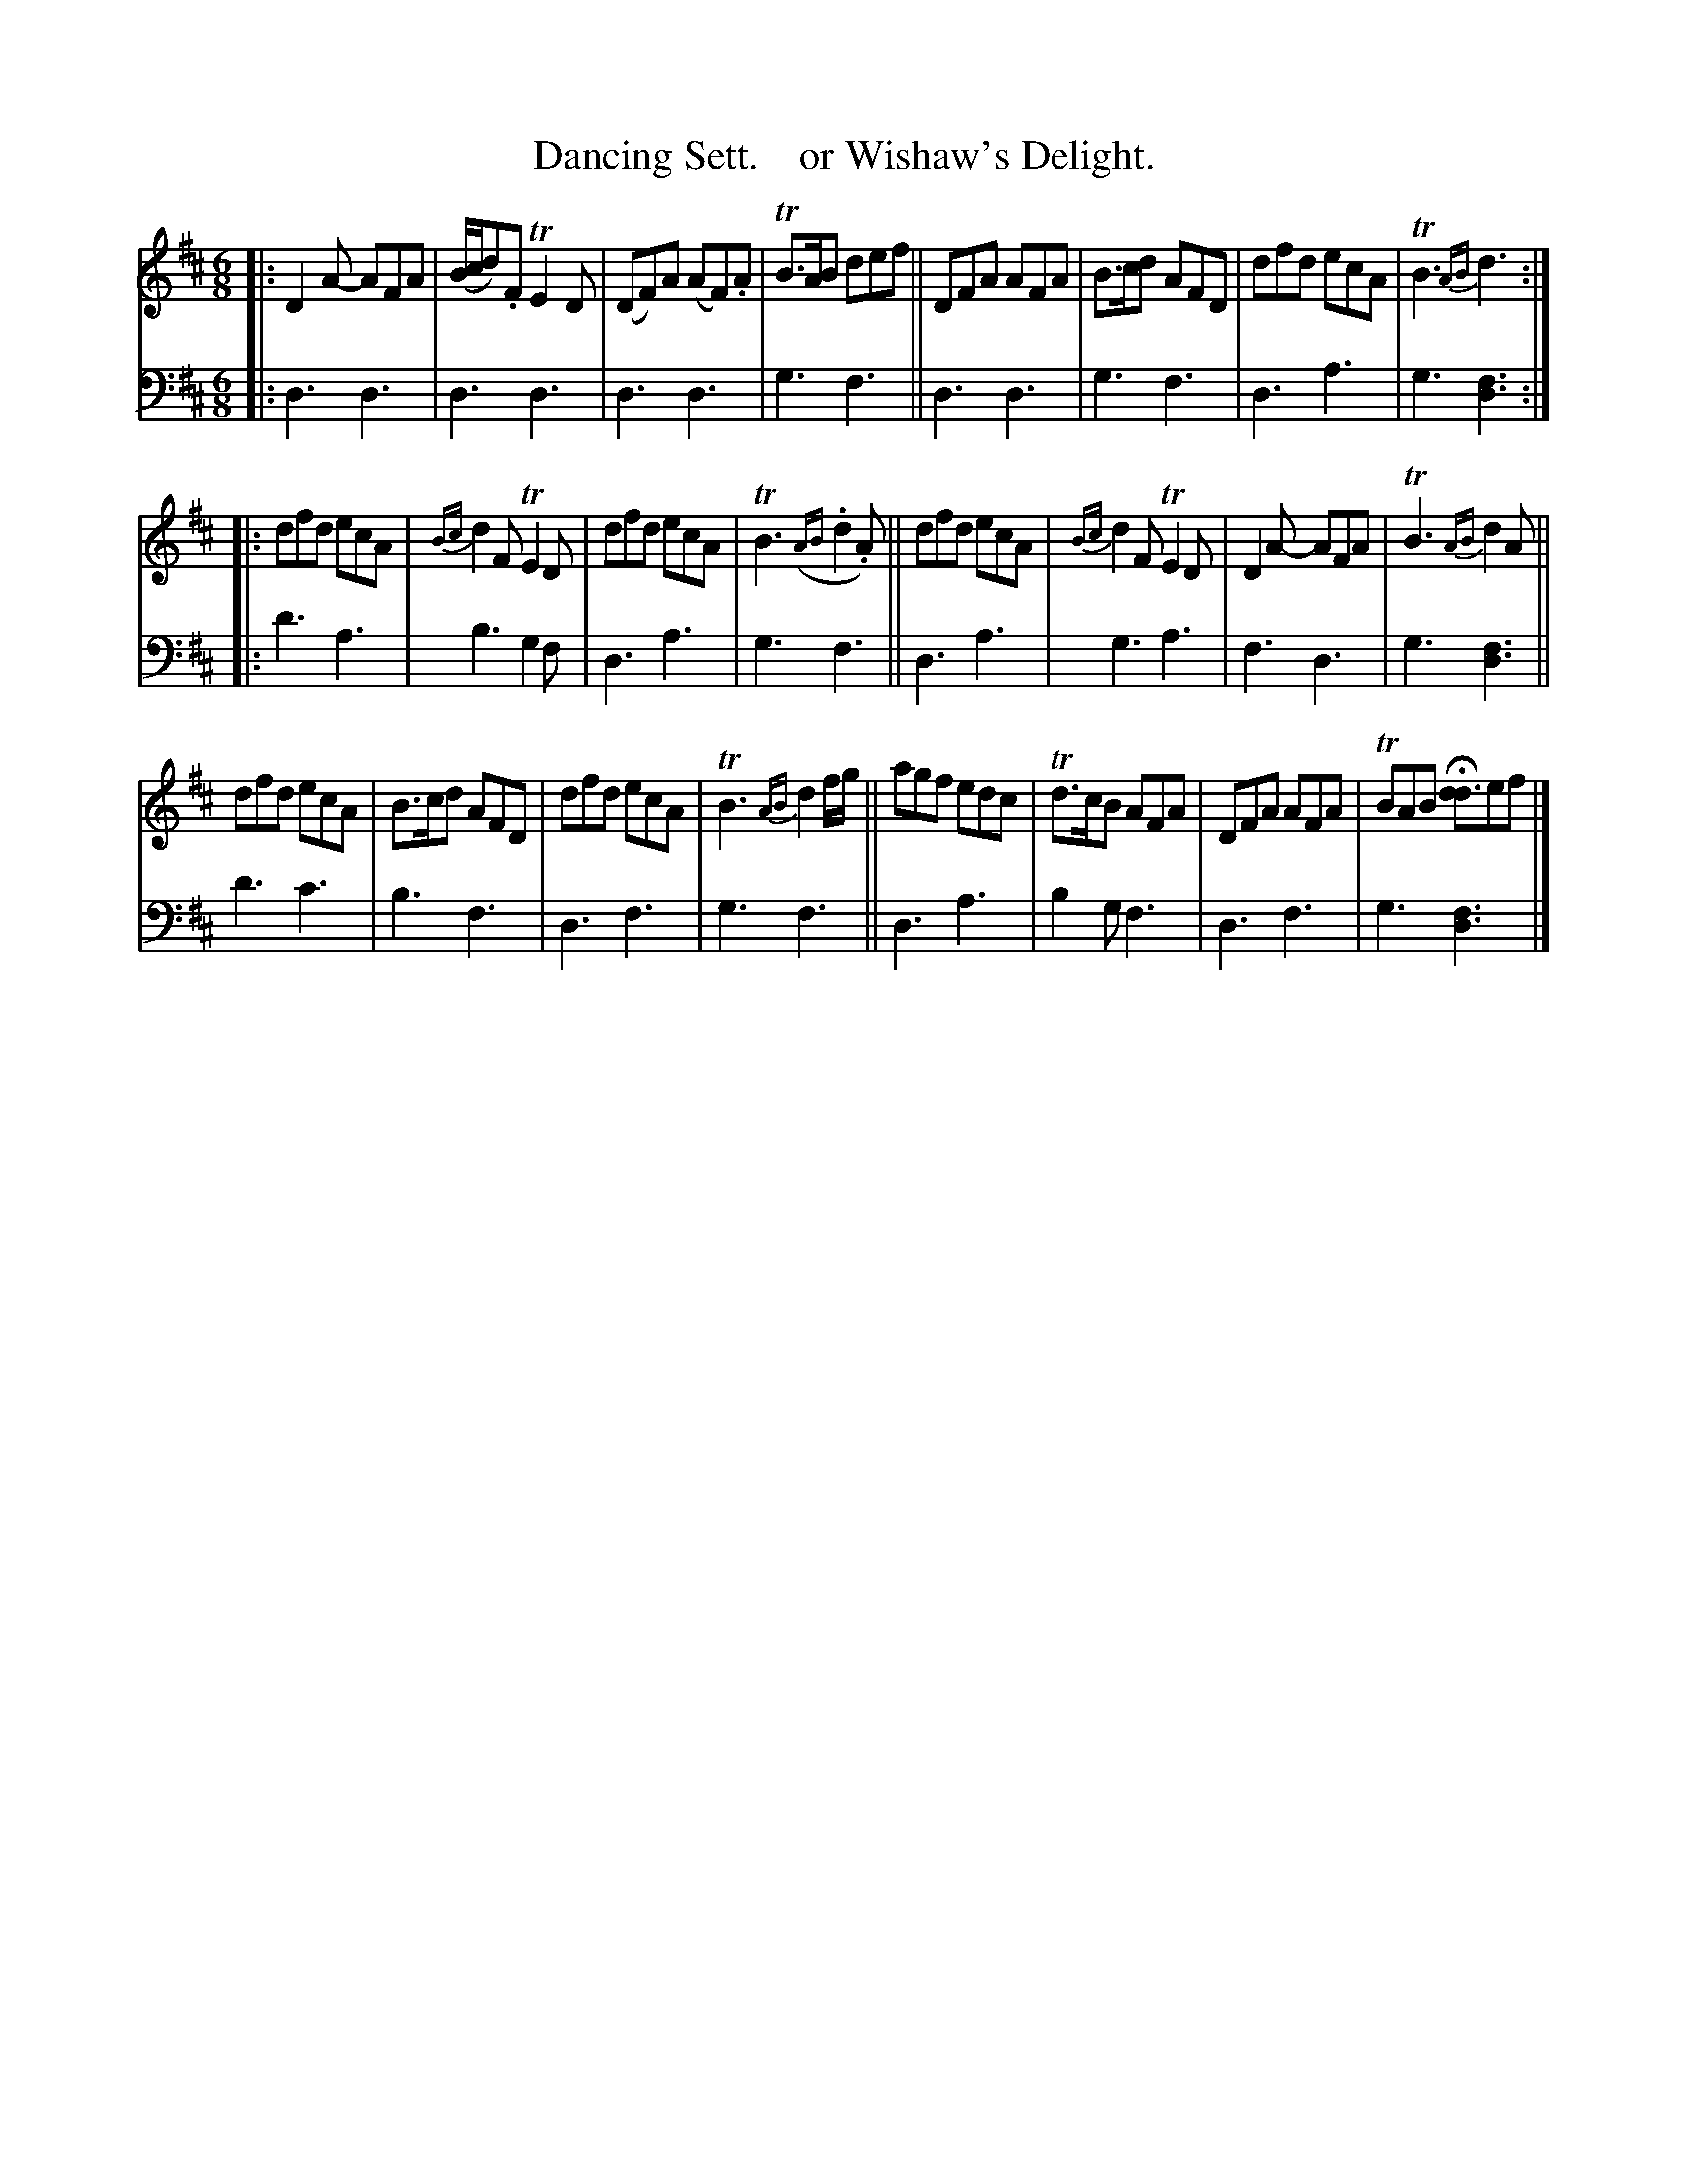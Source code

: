 X: 3123
T: Dancing Sett.    or Wishaw's Delight.
%T: Over the Water to Charlie
%R: jig
B: Niel Gow & Sons "A Third Collection of Strathspey Reels, etc." v.3 p.12 #3 (and top 2 staffs of p.13)
Z: 2022 John Chambers <jc:trillian.mit.edu>
N: The 2nd strain has an initial repeat but no final repeat; not fixed.
N: It depends on whether your dancers need 32 or 48 bars.
M: 6/8
L: 1/8
K: D
% - - - - - - - - - -
V: 1 staves=2
|:\
D2A- AFA | (B/c/d).F TE2D | (DF)A (AF).A | TB>AB def ||\
DFA AFA | B>cd AFD | dfd ecA | TB3 {AB}d3 ::
dfd ecA | {Bc}d2F TE2D | dfd ecA | TB3 ({AB}.d2.A) ||\
dfd ecA | {Bc}d2F TE2D | D2A- AFA | TB3{AB} d2A ||
dfd ecA | B>cd AFD | dfd ecA | TB3 {AB}d2f/g/ ||\
agf edc | Td>cB AFA | DFA AFA | TBAB H[dd3]ef  |]
% - - - - - - - - - -
% Voice 2 preserves the staff layout in the book.
V: 2 clef=bass middle=d
|:\
d3 d3 | d3 d3 | d3 d3 | g3 f3 || d3 d3 | g3 f3 | d3 a3 | g3 [d3f3] ::
d'3 a3 | b3 g2f | d3 a3 | g3 f3 || d3 a3 | g3 a3 | f3 d3 | g3 [d3f3] ||
d'3 c'3 | b3 f3 | d3 f3 | g3 f3 || d3 a3 | b2g f3 | d3 f3 | g3 [d3f3] |]
